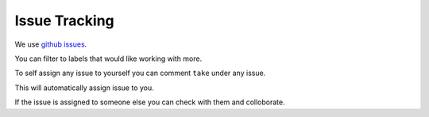 Issue Tracking
===================================

We use `github issues`_.

.. _github issues: https://github.com/prithvijitguha/MyView/issues

You can filter to labels that would like working with more.

To self assign any issue to yourself you can comment ``take`` under any issue.

This will automatically assign issue to you.

If the issue is assigned to someone else you can check with them and colloborate.
